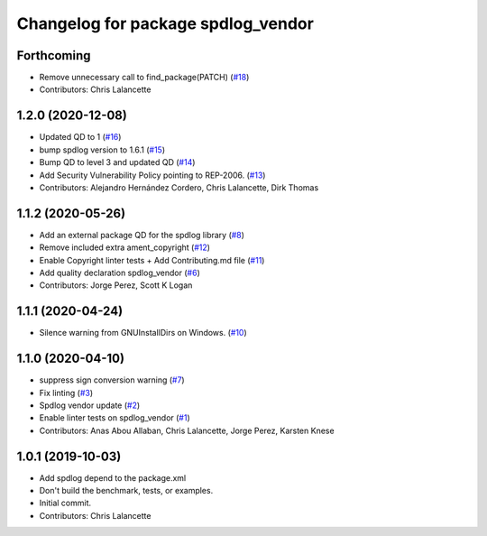 ^^^^^^^^^^^^^^^^^^^^^^^^^^^^^^^^^^^
Changelog for package spdlog_vendor
^^^^^^^^^^^^^^^^^^^^^^^^^^^^^^^^^^^

Forthcoming
-----------
* Remove unnecessary call to find_package(PATCH) (`#18 <https://github.com/ros2/spdlog_vendor/issues/18>`_)
* Contributors: Chris Lalancette

1.2.0 (2020-12-08)
------------------
* Updated QD to 1 (`#16 <https://github.com/ros2/spdlog_vendor/issues/16>`_)
* bump spdlog version to 1.6.1 (`#15 <https://github.com/ros2/spdlog_vendor/issues/15>`_)
* Bump QD to level 3 and updated QD (`#14 <https://github.com/ros2/spdlog_vendor/issues/14>`_)
* Add Security Vulnerability Policy pointing to REP-2006. (`#13 <https://github.com/ros2/spdlog_vendor/issues/13>`_)
* Contributors: Alejandro Hernández Cordero, Chris Lalancette, Dirk Thomas

1.1.2 (2020-05-26)
------------------
* Add an external package QD for the spdlog library (`#8 <https://github.com/ros2/spdlog_vendor/issues/8>`_)
* Remove included extra ament_copyright (`#12 <https://github.com/ros2/spdlog_vendor/issues/12>`_)
* Enable Copyright linter tests + Add Contributing.md file (`#11 <https://github.com/ros2/spdlog_vendor/issues/11>`_)
* Add quality declaration spdlog_vendor (`#6 <https://github.com/ros2/spdlog_vendor/issues/6>`_)
* Contributors: Jorge Perez, Scott K Logan

1.1.1 (2020-04-24)
------------------
* Silence warning from GNUInstallDirs on Windows. (`#10 <https://github.com/ros2/spdlog_vendor/issues/10>`_)

1.1.0 (2020-04-10)
------------------
* suppress sign conversion warning (`#7 <https://github.com/ros2/spdlog_vendor/issues/7>`_)
* Fix linting (`#3 <https://github.com/ros2/spdlog_vendor/issues/3>`_)
* Spdlog vendor update (`#2 <https://github.com/ros2/spdlog_vendor/issues/2>`_)
* Enable linter tests on spdlog_vendor (`#1 <https://github.com/ros2/spdlog_vendor/issues/1>`_)
* Contributors: Anas Abou Allaban, Chris Lalancette, Jorge Perez, Karsten Knese

1.0.1 (2019-10-03)
------------------
* Add spdlog depend to the package.xml
* Don't build the benchmark, tests, or examples.
* Initial commit.
* Contributors: Chris Lalancette
